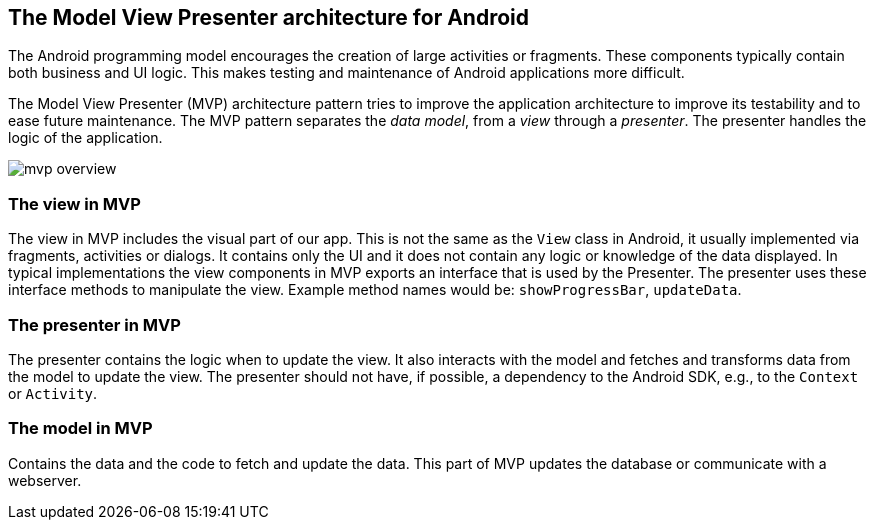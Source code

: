 == The Model View Presenter architecture for Android

The Android programming model encourages the creation of large activities or fragments.
These components typically contain both business and UI logic. 
This makes testing and maintenance of Android applications more difficult.

The Model View Presenter (MVP) architecture pattern tries to improve the application architecture  to improve its testability and to ease future maintenance.
The MVP pattern separates the _data model_, from a _view_ through a _presenter_.
The presenter handles the logic of the application.

image::mvp_overview.png[]

=== The view in MVP

The view in MVP includes the visual part of our app. 
This is not the same as the `View` class in Android, it usually implemented via fragments, activities or dialogs.
It contains only the UI and it does not contain any logic or knowledge of the data displayed.
In typical implementations the view components in MVP exports an interface that is used by the Presenter.
The presenter uses these interface methods to manipulate the view.
Example method names would be: `showProgressBar`, `updateData`.

=== The presenter in MVP

The presenter contains the logic when to update the view.
It also interacts with the model and fetches and transforms data from the model to update the view.
The presenter should not have, if possible, a dependency to the Android SDK, e.g., to the `Context` or `Activity`.

=== The model in MVP

Contains the data and the code to fetch and update the data. This part of MVP updates the database or communicate with a webserver.
